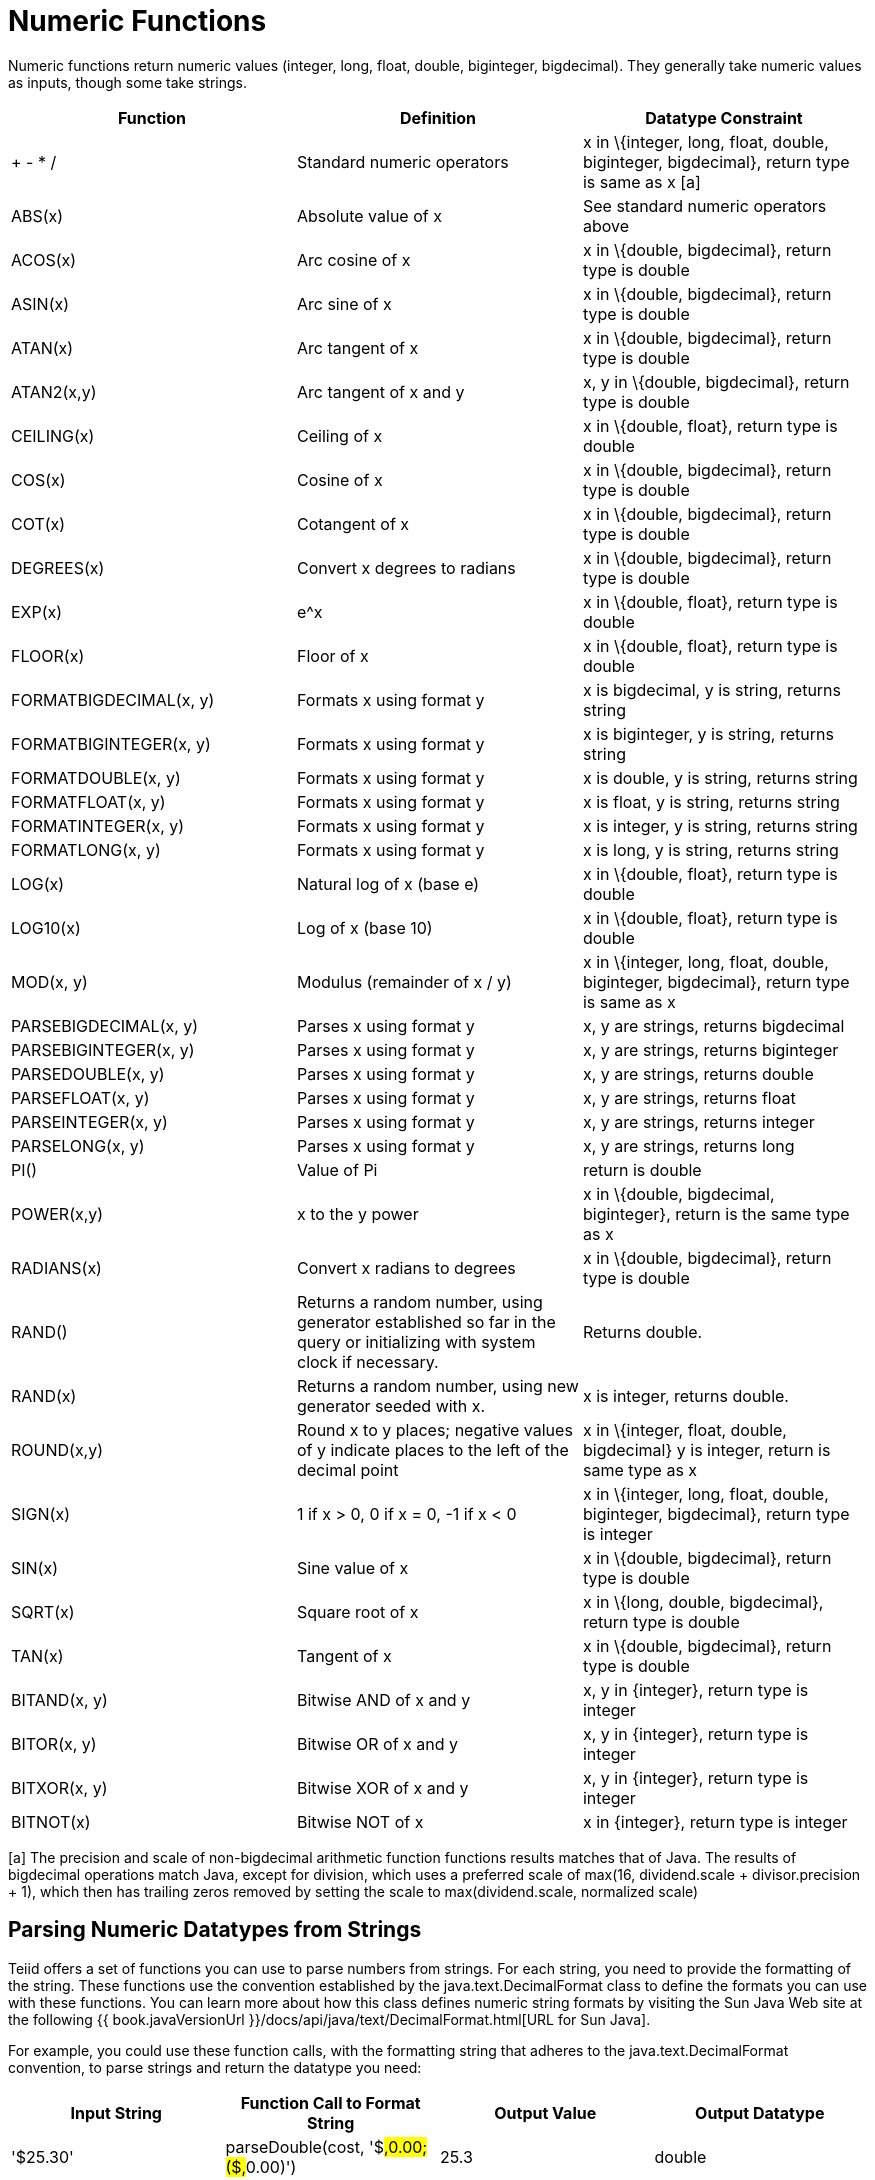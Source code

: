 
= Numeric Functions

Numeric functions return numeric values (integer, long, float, double, biginteger, bigdecimal). They generally take numeric values as inputs, though some take strings.

|===
|Function |Definition |Datatype Constraint

|+ - * /
|Standard numeric operators
|x in \{integer, long, float, double, biginteger, bigdecimal}, return type is same as x [a]

|ABS(x)
|Absolute value of x
|See standard numeric operators above

|ACOS(x)
|Arc cosine of x
|x in \{double, bigdecimal}, return type is double

|ASIN(x)
|Arc sine of x
|x in \{double, bigdecimal}, return type is double

|ATAN(x)
|Arc tangent of x
|x in \{double, bigdecimal}, return type is double

|ATAN2(x,y)
|Arc tangent of x and y
|x, y in \{double, bigdecimal}, return type is double

|CEILING(x)
|Ceiling of x
|x in \{double, float}, return type is double

|COS(x)
|Cosine of x
|x in \{double, bigdecimal}, return type is double

|COT(x)
|Cotangent of x
|x in \{double, bigdecimal}, return type is double

|DEGREES(x)
|Convert x degrees to radians
|x in \{double, bigdecimal}, return type is double

|EXP(x)
|e^x
|x in \{double, float}, return type is double

|FLOOR(x)
|Floor of x
|x in \{double, float}, return type is double

|FORMATBIGDECIMAL(x, y)
|Formats x using format y
|x is bigdecimal, y is string, returns string

|FORMATBIGINTEGER(x, y)
|Formats x using format y
|x is biginteger, y is string, returns string

|FORMATDOUBLE(x, y)
|Formats x using format y
|x is double, y is string, returns string

|FORMATFLOAT(x, y)
|Formats x using format y
|x is float, y is string, returns string

|FORMATINTEGER(x, y)
|Formats x using format y
|x is integer, y is string, returns string

|FORMATLONG(x, y)
|Formats x using format y
|x is long, y is string, returns string

|LOG(x)
|Natural log of x (base e)
|x in \{double, float}, return type is double

|LOG10(x)
|Log of x (base 10)
|x in \{double, float}, return type is double

|MOD(x, y)
|Modulus (remainder of x / y)
|x in \{integer, long, float, double, biginteger, bigdecimal}, return type is same as x

|PARSEBIGDECIMAL(x, y)
|Parses x using format y
|x, y are strings, returns bigdecimal

|PARSEBIGINTEGER(x, y)
|Parses x using format y
|x, y are strings, returns biginteger

|PARSEDOUBLE(x, y)
|Parses x using format y
|x, y are strings, returns double

|PARSEFLOAT(x, y)
|Parses x using format y
|x, y are strings, returns float

|PARSEINTEGER(x, y)
|Parses x using format y
|x, y are strings, returns integer

|PARSELONG(x, y)
|Parses x using format y
|x, y are strings, returns long

|PI()
|Value of Pi
|return is double

|POWER(x,y)
|x to the y power
|x in \{double, bigdecimal, biginteger}, return is the same type as x

|RADIANS(x)
|Convert x radians to degrees
|x in \{double, bigdecimal}, return type is double

|RAND()
|Returns a random number, using generator established so far in the query or initializing with system clock if necessary.
|Returns double.

|RAND(x)
|Returns a random number, using new generator seeded with x.
|x is integer, returns double.

|ROUND(x,y)
|Round x to y places; negative values of y indicate places to the left of the decimal point
|x in \{integer, float, double, bigdecimal} y is integer, return is same type as x

|SIGN(x)
|1 if x > 0, 0 if x = 0, -1 if x < 0
|x in \{integer, long, float, double, biginteger, bigdecimal}, return type is integer

|SIN(x)
|Sine value of x
|x in \{double, bigdecimal}, return type is double

|SQRT(x)
|Square root of x
|x in \{long, double, bigdecimal}, return type is double

|TAN(x)
|Tangent of x
|x in \{double, bigdecimal}, return type is double

|BITAND(x, y)
|Bitwise AND of x and y
|x, y in \{integer}, return type is integer

|BITOR(x, y)
|Bitwise OR of x and y
|x, y in \{integer}, return type is integer

|BITXOR(x, y)
|Bitwise XOR of x and y
|x, y in \{integer}, return type is integer

|BITNOT(x)
|Bitwise NOT of x
|x in \{integer}, return type is integer
|===

[a] The precision and scale of non-bigdecimal arithmetic function functions results matches that of Java. The results of bigdecimal operations match Java, except for division, which uses a preferred scale of max(16, dividend.scale + divisor.precision + 1), which then has trailing zeros removed by setting the scale to max(dividend.scale, normalized scale)

== Parsing Numeric Datatypes from Strings

Teiid offers a set of functions you can use to parse numbers from strings. For each string, you need to provide the formatting of the string. These functions use the convention established by the java.text.DecimalFormat class to define the formats you can use with these functions. You can learn more about how this class defines numeric string formats by visiting the Sun Java Web site at the following {{ book.javaVersionUrl }}/docs/api/java/text/DecimalFormat.html[URL for Sun Java].

For example, you could use these function calls, with the formatting string that adheres to the java.text.DecimalFormat convention, to parse strings and return the datatype you need:

|===
|Input String |Function Call to Format String |Output Value |Output Datatype

|'$25.30'
|parseDouble(cost, '$#,##0.00;($#,##0.00)')
|25.3
|double

|'25%'
|parseFloat(percent, '#,##0%')
|25
|float

|'2,534.1'
|parseFloat(total, '#,##0.###;-#,##0.###')
|2534.1
|float

|'1.234E3'
|parseLong(amt, '0.###E0')
|1234
|long

|'1,234,567'
|parseInteger(total, '#,##0;-#,##0')
|1234567
|integer
|===

== Formatting Numeric Datatypes as Strings

Teiid offers a set of functions you can use to convert numeric datatypes into strings. For each string, you need to provide the formatting. These functions use the convention established within the java.text.DecimalFormat class to define the formats you can use with these functions. You can learn more about how this class defines numeric string formats by visiting the Sun Java Web site at the following {{ book.javaVersionUrl }}/docs/api/java/text/DecimalFormat.html[URL for Sun Java] .

For example, you could use these function calls, with the formatting string that adheres to the java.text.DecimalFormat convention, to format the numeric datatypes into strings:

|===
|Input Value |Input Datatype |Function Call to Format String |Output String

|25.3
|double
|formatDouble(cost, '$#,##0.00;($#,##0.00)')
|'$25.30'

|25
|float
|formatFloat(percent, '#,##0%')
|'25%'

|2534.1
|float
|formatFloat(total, '#,##0.###;-#,##0.###')
|'2,534.1'

|1234
|long
|formatLong(amt, '0.###E0')
|'1.234E3'

|1234567
|integer
|formatInteger(total, '#,##0;-#,##0')
|'1,234,567'
|===

